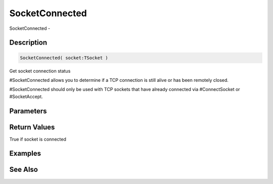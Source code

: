 .. _func_network_socketconnected:

===============
SocketConnected
===============

SocketConnected - 

Description
===========

.. code-block:: blitzmax

    SocketConnected( socket:TSocket )

Get socket connection status

#SocketConnected allows you to determine if a TCP connection is still
alive or has been remotely closed.

#SocketConnected should only be used with TCP sockets that have already
connected via #ConnectSocket or #SocketAccept.

Parameters
==========

Return Values
=============

True if socket is connected

Examples
========

See Also
========



